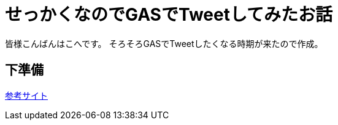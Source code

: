 # せっかくなのでGASでTweetしてみたお話
:published_at: 2017-03-31
:hp-alt-title: Google Apps Script
:hp-tags: GAS,Google Apps Script,Twitter,kohe

皆様こんばんはこへです。
そろそろGASでTweetしたくなる時期が来たので作成。

## 下準備

http://thetree.hatenadiary.jp/entry/google_apps_script_twitter001[参考サイト]

